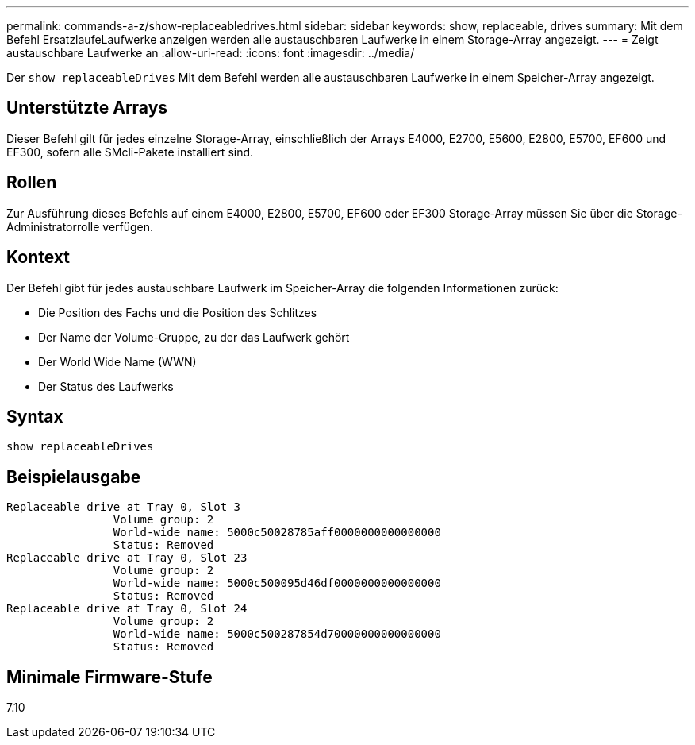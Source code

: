 ---
permalink: commands-a-z/show-replaceabledrives.html 
sidebar: sidebar 
keywords: show, replaceable, drives 
summary: Mit dem Befehl ErsatzlaufeLaufwerke anzeigen werden alle austauschbaren Laufwerke in einem Storage-Array angezeigt. 
---
= Zeigt austauschbare Laufwerke an
:allow-uri-read: 
:icons: font
:imagesdir: ../media/


[role="lead"]
Der `show replaceableDrives` Mit dem Befehl werden alle austauschbaren Laufwerke in einem Speicher-Array angezeigt.



== Unterstützte Arrays

Dieser Befehl gilt für jedes einzelne Storage-Array, einschließlich der Arrays E4000, E2700, E5600, E2800, E5700, EF600 und EF300, sofern alle SMcli-Pakete installiert sind.



== Rollen

Zur Ausführung dieses Befehls auf einem E4000, E2800, E5700, EF600 oder EF300 Storage-Array müssen Sie über die Storage-Administratorrolle verfügen.



== Kontext

Der Befehl gibt für jedes austauschbare Laufwerk im Speicher-Array die folgenden Informationen zurück:

* Die Position des Fachs und die Position des Schlitzes
* Der Name der Volume-Gruppe, zu der das Laufwerk gehört
* Der World Wide Name (WWN)
* Der Status des Laufwerks




== Syntax

[source, cli]
----
show replaceableDrives
----


== Beispielausgabe

[listing]
----
Replaceable drive at Tray 0, Slot 3
                Volume group: 2
                World-wide name: 5000c50028785aff0000000000000000
                Status: Removed
Replaceable drive at Tray 0, Slot 23
                Volume group: 2
                World-wide name: 5000c500095d46df0000000000000000
                Status: Removed
Replaceable drive at Tray 0, Slot 24
                Volume group: 2
                World-wide name: 5000c500287854d70000000000000000
                Status: Removed
----


== Minimale Firmware-Stufe

7.10
